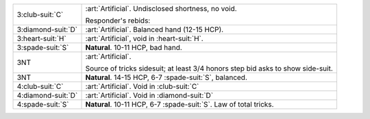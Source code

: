 .. table::
    :widths: auto

    +----------------------+---------------------------------------------------------------------+
    | .. class:: alert     | :art:`Artificial`. Undisclosed shortness, no void.                  |
    |                      |                                                                     |
    | 3\ :club-suit:`C`    | Responder's rebids:                                                 |
    |                      |                                                                     |
    |                      |                                                                     |
    |                      | .. include:: 1s-2nt-3c.rst                                          |
    |                      |                                                                     |
    |                      |                                                                     |
    +----------------------+---------------------------------------------------------------------+
    | .. class:: alert     | :art:`Artificial`. Balanced hand (12-15 HCP).                       |
    |                      |                                                                     |
    | 3\ :diamond-suit:`D` |                                                                     |
    +----------------------+---------------------------------------------------------------------+
    | .. class:: alert     | :art:`Artificial`, void in \ :heart-suit:`H`.                       |
    |                      |                                                                     |
    | 3\ :heart-suit:`H`   |                                                                     |
    +----------------------+---------------------------------------------------------------------+
    | 3\ :spade-suit:`S`   | **Natural**. 10-11 HCP, bad hand.                                   |
    +----------------------+---------------------------------------------------------------------+
    | 3NT                  | :art:`Artificial`.                                                  |
    |                      |                                                                     |
    |                      | Source of tricks sidesuit; at least 3/4 honors step bid asks to     |
    |                      | show side-suit.                                                     |
    |                      |                                                                     |
    +----------------------+---------------------------------------------------------------------+
    | .. class:: alert     | **Natural**. 14-15 HCP, 6-7 \ :spade-suit:`S`, balanced.            |
    |                      |                                                                     |
    | 3NT                  |                                                                     |
    +----------------------+---------------------------------------------------------------------+
    | .. class:: alert     | :art:`Artificial`. Void in \ :club-suit:`C`                         |
    |                      |                                                                     |
    | 4\ :club-suit:`C`    |                                                                     |
    +----------------------+---------------------------------------------------------------------+
    | .. class:: alert     | :art:`Artificial`. Void in \ :diamond-suit:`D`                      |
    |                      |                                                                     |
    | 4\ :diamond-suit:`D` |                                                                     |
    +----------------------+---------------------------------------------------------------------+
    | 4\ :spade-suit:`S`   | **Natural**. 10-11 HCP, 6-7 \ :spade-suit:`S`. Law of total tricks. |
    +----------------------+---------------------------------------------------------------------+
